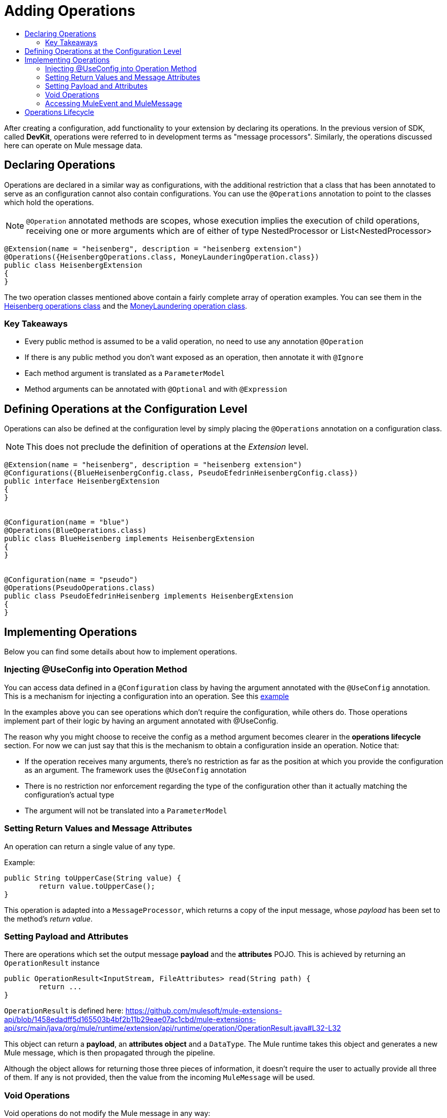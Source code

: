 = Adding Operations
:toc: macro
:toclevels: 2
:toc-title:



toc::[]



After creating a configuration, add functionality to your extension by declaring its operations. In the previous version of SDK, called *DevKit*, operations were referred to in development terms as "message processors". Similarly, the operations discussed here can operate on Mule message data.

== Declaring Operations

Operations are declared in a similar way as configurations, with the additional restriction that a class that has been annotated to serve as an configuration cannot also contain configurations. You can use the `@Operations` annotation to point to the classes which hold the operations.
//MG need to clarify configurations part

[NOTE]
`@Operation` annotated methods are scopes, whose execution implies the execution of child operations, receiving one or more arguments which are of either of type NestedProcessor or List<NestedProcessor>
//when do you use @Operation or not?

[source,java,linenums]
----
@Extension(name = "heisenberg", description = "heisenberg extension")
@Operations({HeisenbergOperations.class, MoneyLaunderingOperation.class})
public class HeisenbergExtension
{
}
----

The two operation classes mentioned above contain a fairly complete array of operation examples. You can see them in the link:https://github.com/mulesoft/mule/blob/82934f04daabd257c06521751a159b532d7fdbe3/modules/extensions-support/src/test/java/org/mule/module/extension/HeisenbergOperations.java#L44-L44[Heisenberg operations class] and the link:https://github.com/mulesoft/mule/blob/b53d11bf70a167124c78c800924e6e3b8c3abb45/modules/extensions-support/src/test/java/org/mule/module/extension/MoneyLaunderingOperation.java#L13-L13[MoneyLaundering operation class].

=== Key Takeaways

* Every public method is assumed to be a valid operation, no need to use any annotation `@Operation`
* If there is any public method you don’t want exposed as an operation, then annotate it with `@Ignore`
* Each method argument is translated as a `ParameterModel`
//MG need to mention ParameterModel?
* Method arguments can be annotated with `@Optional` and with `@Expression`


== Defining Operations at the Configuration Level

Operations can also be defined at the configuration level by simply placing the `@Operations` annotation on a configuration class.

[NOTE]
This does not preclude the definition of operations at the _Extension_ level.
//MG meaning operations defined within the Extension main class annotated with @Extension


[source,java,linenums]
----
@Extension(name = "heisenberg", description = "heisenberg extension")
@Configurations({BlueHeisenbergConfig.class, PseudoEfedrinHeisenbergConfig.class})
public interface HeisenbergExtension
{
}


@Configuration(name = "blue")
@Operations(BlueOperations.class)
public class BlueHeisenberg implements HeisenbergExtension
{
}


@Configuration(name = "pseudo")
@Operations(PseudoOperations.class)
public class PseudoEfedrinHeisenberg implements HeisenbergExtension
{
}
----

== Implementing Operations

Below you can find some details about how to implement operations.

=== Injecting @UseConfig into Operation Method

You can access data defined in a `@Configuration` class by having the argument annotated with the `@UseConfig` annotation. This is a mechanism for injecting a configuration into an operation. See this link:https://github.com/mulesoft/mule/blob/82934f04daabd257c06521751a159b532d7fdbe3/modules/extensions-support/src/test/java/org/mule/module/extension/HeisenbergOperations.java#L69-L69[example]

In the examples above you can see operations which don’t require the configuration, while others do. Those operations implement part of their logic by having an argument annotated with @UseConfig.

The reason why you might choose to receive the config as a method argument becomes clearer in the *operations lifecycle* section. For now we can just say that this is the mechanism to obtain a configuration inside an operation. Notice that:


* If the operation receives many arguments, there’s no restriction as far as the position at which you provide the configuration as an argument. The framework uses the `@UseConfig` annotation
* There is no restriction nor enforcement regarding the type of the configuration other than it actually matching the configuration’s actual type
* The argument will not be translated into a `ParameterModel`

=== Setting Return Values and Message Attributes

An operation can return a single value of any type.

Example:

[source,java,linenums]
----
public String toUpperCase(String value) {
	return value.toUpperCase();
}
----

This operation is adapted into a `MessageProcessor`, which returns a copy of the input message, whose _payload_ has been set to the method's _return value_.

=== Setting Payload and Attributes

There are operations which set the output message *payload* and the *attributes* POJO. This is achieved by returning an `OperationResult` instance

[source,java,linenums]
----
public OperationResult<InputStream, FileAttributes> read(String path) {
	return ...
}
----

`OperationResult` is defined here: https://github.com/mulesoft/mule-extensions-api/blob/1458edadff5d165503b4bf2b11b29eae07ac1cbd/mule-extensions-api/src/main/java/org/mule/runtime/extension/api/runtime/operation/OperationResult.java#L32-L32

This object can return a *payload*, an *attributes object* and a `DataType`. The Mule runtime takes this object and generates a new Mule message, which is then propagated through the pipeline.

Although the object allows for returning those three pieces of information, it doesn’t require the user to actually provide all three of them. If any is not provided, then the value from the incoming `MuleMessage` will be used.

=== Void Operations

Void operations do not modify the Mule message in any way:

.Example
[source,java]
----
public void logger(String message) {
}
----

In this case the message that enters the message processor is unchanged after exiting it.

=== Accessing MuleEvent and MuleMessage

In most cases you should avoid interacting with core Mule data such as the message and the event, however in some cases you may find accessing these objects useful.

In regard to operations, a class containing operation methods can have attributes of type `MuleEvent` or `MuleMessage`. The runtime automatically provides them upon invocation of the method.
//MG upon invoking the method they become available

.Example

[source,java,linenums]
----
public Object someOperation(MuleMessage message, String value) {
	…
}
----

== Operations Lifecycle

Classes which define operations can have the following characteristics:

* Can hold state, but must be thread safe
* Part of that state can be made of dependencies injected through the `@Inject` annotation
* Can implement Mule’s lifecycle annotations
//MG how does developer ensure ops are thread safe


An instance of each `@Operations` annotated class is created each time the operation is defined in a pipeline. For example:

[source,xml,linenums]
----
<mule>
	<heisenberg:config name="heisenberg" myName="#[name]" />


<flow name="flow1">
	<set-payload value="blah" />
	<heisenberg:build-meth purity="100" />
</flow>


<flow name="flow2">
<heisenberg:build-meth purity="100"/>
<heisenberg:build-meth purity="90" />
</flow>
</mule>
----

For this sample configuration, three instances of the `BlueMethFactory` class are created. One for `flow1` and two for `flow2`.

Notice however that the `heisenberg` configuration is dynamic, so potentially each execution of the method annotated with `@Operation` can receive a different instance of the configuration. At the same time, it should be possible for the `BlueMethFactory` class to keep state if, for example, it wanted to keep track of how many invocations it received. For that reason, it is not possible to keep the configuration as part of the instance state and must be passed by argument each time.
